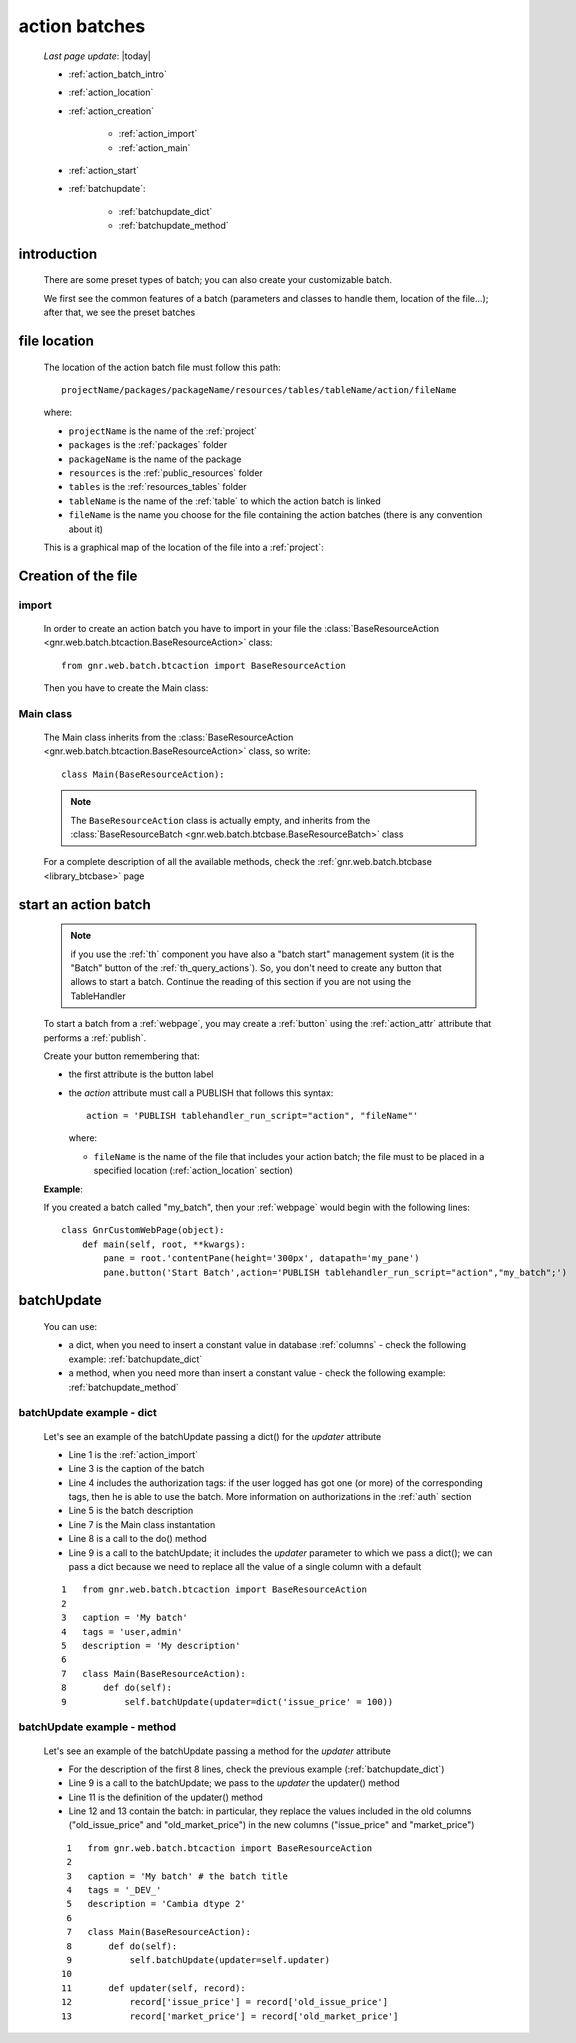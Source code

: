 .. _action_batch:

==============
action batches
==============

    *Last page update*: |today|
    
    * :ref:`action_batch_intro`
    * :ref:`action_location`
    
    * :ref:`action_creation`
    
        * :ref:`action_import`
        * :ref:`action_main`
        
    * :ref:`action_start`
    * :ref:`batchupdate`:
    
        * :ref:`batchupdate_dict`
        * :ref:`batchupdate_method`
        
.. _action_batch_intro:

introduction
============

    There are some preset types of batch; you can also create your customizable batch.
    
    We first see the common features of a batch (parameters and classes to handle them,
    location of the file...); after that, we see the preset batches
    
.. _action_location:

file location
=============
    
    The location of the action batch file must follow this path::
    
        projectName/packages/packageName/resources/tables/tableName/action/fileName
        
    where:
    
    * ``projectName`` is the name of the :ref:`project`
    * ``packages`` is the :ref:`packages` folder
    * ``packageName`` is the name of the package
    * ``resources`` is the :ref:`public_resources` folder
    * ``tables`` is the :ref:`resources_tables` folder
    * ``tableName`` is the name of the :ref:`table` to which the action batch is linked
    * ``fileName`` is the name you choose for the file containing the action batches
      (there is any convention about it)
    
    This is a graphical map of the location of the file into a :ref:`project`:
    
    .. image:: ../../_images/projects/packages/tables_action.png
    
.. _action_creation:
    
Creation of the file
====================
    
.. _action_import:

import
------

    In order to create an action batch you have to import in your file
    the :class:`BaseResourceAction <gnr.web.batch.btcaction.BaseResourceAction>`
    class::
    
        from gnr.web.batch.btcaction import BaseResourceAction
        
    Then you have to create the Main class:
    
.. _action_main:

Main class
----------

    The Main class inherits from the :class:`BaseResourceAction
    <gnr.web.batch.btcaction.BaseResourceAction>` class, so write::
    
        class Main(BaseResourceAction):
        
    .. note:: The ``BaseResourceAction`` class is actually empty, and inherits from the
              :class:`BaseResourceBatch <gnr.web.batch.btcbase.BaseResourceBatch>` class
              
    For a complete description of all the available methods, check the
    :ref:`gnr.web.batch.btcbase <library_btcbase>` page
    
.. _action_start:

start an action batch
=====================

    .. note:: if you use the :ref:`th` component you have also a "batch start" management
              system (it is the "Batch" button of the :ref:`th_query_actions`).
              So, you don't need to create any button that allows to start a batch.
              Continue the reading of this section if you are not using the TableHandler
              
    To start a batch from a :ref:`webpage`, you may create a :ref:`button` using the
    :ref:`action_attr` attribute that performs a :ref:`publish`.
    
    Create your button remembering that:
    
    * the first attribute is the button label
    * the *action* attribute must call a PUBLISH that follows this syntax::
    
        action = 'PUBLISH tablehandler_run_script="action", "fileName"'
        
      where:
      
      * ``fileName`` is the name of the file that includes your action batch; the
        file must to be placed in a specified location (:ref:`action_location` section)
        
    **Example**:
    
    If you created a batch called "my_batch", then your :ref:`webpage` would begin
    with the following lines::
    
        class GnrCustomWebPage(object):
            def main(self, root, **kwargs):
                pane = root.'contentPane(height='300px', datapath='my_pane')
                pane.button('Start Batch',action='PUBLISH tablehandler_run_script="action","my_batch";')
                
.. _batchupdate:

batchUpdate
===========

    .. automethod:: gnr.web.batch.btcbase.BaseResourceBatch.batchUpdate
    
    You can use:
    
    * a dict, when you need to insert a constant value in database :ref:`columns` - check the following
      example: :ref:`batchupdate_dict`
    * a method, when you need more than insert a constant value  - check the following example:
      :ref:`batchupdate_method`
      
.. _batchupdate_dict:

batchUpdate example - dict
--------------------------

    Let's see an example of the batchUpdate passing a dict() for the *updater* attribute
    
    * Line 1 is the :ref:`action_import`
    * Line 3 is the caption of the batch
    * Line 4 includes the authorization tags: if the user logged has got one (or more)
      of the corresponding tags, then he is able to use the batch. More information
      on authorizations in the :ref:`auth` section
    * Line 5 is the batch description
    * Line 7 is the Main class instantation
    * Line 8 is a call to the do() method
    * Line 9 is a call to the batchUpdate; it includes the *updater* parameter to which
      we pass a dict(); we can pass a dict because we need to replace all the value of
      a single column with a default
      
    ::
    
        1   from gnr.web.batch.btcaction import BaseResourceAction
        2    
        3   caption = 'My batch'
        4   tags = 'user,admin'
        5   description = 'My description'
        6
        7   class Main(BaseResourceAction):
        8       def do(self):
        9           self.batchUpdate(updater=dict('issue_price' = 100))
        
.. _batchupdate_method:

batchUpdate example - method
----------------------------

    Let's see an example of the batchUpdate passing a method for the *updater* attribute
    
    * For the description of the first 8 lines, check the previous example (:ref:`batchupdate_dict`)
    * Line 9 is a call to the batchUpdate; we pass to the *updater* the updater() method
    * Line 11 is the definition of the updater() method
    * Line 12 and 13 contain the batch: in particular, they replace the values included in the
      old columns ("old_issue_price" and "old_market_price") in the new columns ("issue_price"
      and "market_price")
      
    ::
    
        1   from gnr.web.batch.btcaction import BaseResourceAction
        2   
        3   caption = 'My batch' # the batch title
        4   tags = '_DEV_'
        5   description = 'Cambia dtype 2'
        6
        7   class Main(BaseResourceAction):
        8       def do(self):
        9           self.batchUpdate(updater=self.updater)
       10           
       11       def updater(self, record):
       12           record['issue_price'] = record['old_issue_price']
       13           record['market_price'] = record['old_market_price']
       